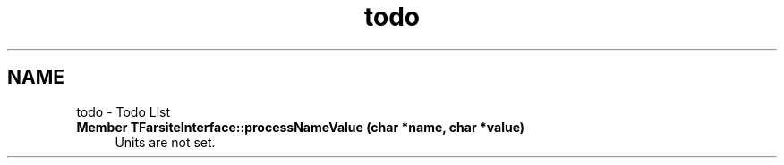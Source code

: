 .TH "todo" 3 "farsite4P" \" -*- nroff -*-
.ad l
.nh
.SH NAME
todo \- Todo List 
.PP

.IP "\fBMember \fBTFarsiteInterface::processNameValue\fP (char *name, char *value)\fP" 1c
Units are not set\&. 
.PP

